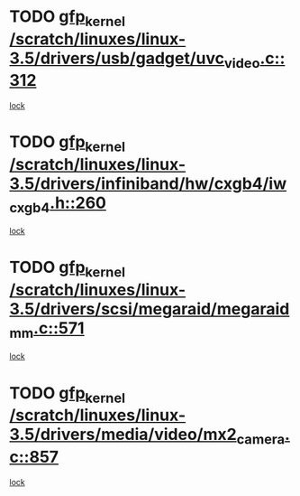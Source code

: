 * TODO [[view:/scratch/linuxes/linux-3.5/drivers/usb/gadget/uvc_video.c::face=ovl-face1::linb=312::colb=42::cole=52][gfp_kernel /scratch/linuxes/linux-3.5/drivers/usb/gadget/uvc_video.c::312]]
[[view:/scratch/linuxes/linux-3.5/drivers/usb/gadget/uvc_video.c::face=ovl-face2::linb=302::colb=2::cole=19][lock]]
* TODO [[view:/scratch/linuxes/linux-3.5/drivers/infiniband/hw/cxgb4/iw_cxgb4.h::face=ovl-face1::linb=260::colb=31::cole=41][gfp_kernel /scratch/linuxes/linux-3.5/drivers/infiniband/hw/cxgb4/iw_cxgb4.h::260]]
[[view:/scratch/linuxes/linux-3.5/drivers/infiniband/hw/cxgb4/iw_cxgb4.h::face=ovl-face2::linb=263::colb=3::cole=16][lock]]
* TODO [[view:/scratch/linuxes/linux-3.5/drivers/scsi/megaraid/megaraid_mm.c::face=ovl-face1::linb=571::colb=49::cole=59][gfp_kernel /scratch/linuxes/linux-3.5/drivers/scsi/megaraid/megaraid_mm.c::571]]
[[view:/scratch/linuxes/linux-3.5/drivers/scsi/megaraid/megaraid_mm.c::face=ovl-face2::linb=567::colb=1::cole=18][lock]]
* TODO [[view:/scratch/linuxes/linux-3.5/drivers/media/video/mx2_camera.c::face=ovl-face1::linb=857::colb=4::cole=14][gfp_kernel /scratch/linuxes/linux-3.5/drivers/media/video/mx2_camera.c::857]]
[[view:/scratch/linuxes/linux-3.5/drivers/media/video/mx2_camera.c::face=ovl-face2::linb=820::colb=2::cole=19][lock]]
